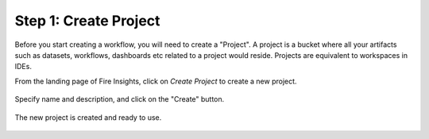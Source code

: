 Step 1: Create Project
==============================

Before you start creating a workflow, you will need to create a "Project". A project is a bucket where all your artifacts such as datasets, workflows, dashboards etc related to a project would reside. Projects are equivalent to workspaces in IDEs. 

From the landing page of Fire Insights, click on `Create Project` to create a new project.


.. figure:: ../../_assets/tutorials/quickstart/1.PNG
   :alt: Quickstart
   :width: 90%

Specify name and description, and click on the "Create" button. 


.. figure:: ../../_assets/tutorials/quickstart/2.PNG
   :alt: Quickstart
   :width: 90%

The new project is created and ready to use.  


.. figure:: ../../_assets/tutorials/quickstart/3.PNG
   :alt: Quickstart
   :width: 90%
